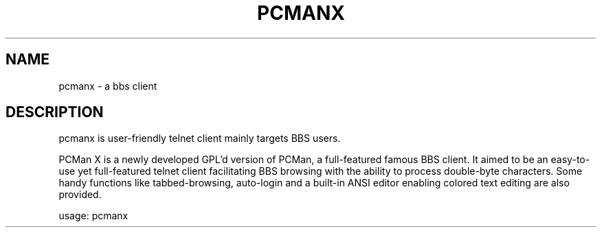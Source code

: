 .TH PCMANX "1" "November 2005"
.SH NAME
pcmanx \- a bbs client
.SH DESCRIPTION
pcmanx is user-friendly telnet client mainly targets BBS users.

PCMan X is a newly developed GPL'd version of PCMan, a full-featured famous BBS client. It aimed to be an easy-to-use yet full-featured telnet client facilitating BBS browsing with the ability to process double-byte characters. Some handy functions like tabbed-browsing, auto-login and a built-in ANSI editor enabling colored text editing are also provided.
.PP
usage: pcmanx
